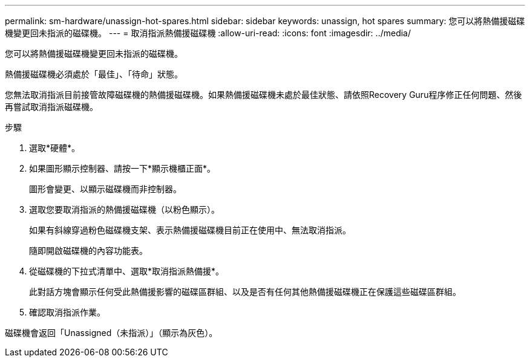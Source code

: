 ---
permalink: sm-hardware/unassign-hot-spares.html 
sidebar: sidebar 
keywords: unassign, hot spares 
summary: 您可以將熱備援磁碟機變更回未指派的磁碟機。 
---
= 取消指派熱備援磁碟機
:allow-uri-read: 
:icons: font
:imagesdir: ../media/


[role="lead"]
您可以將熱備援磁碟機變更回未指派的磁碟機。

熱備援磁碟機必須處於「最佳」、「待命」狀態。

您無法取消指派目前接管故障磁碟機的熱備援磁碟機。如果熱備援磁碟機未處於最佳狀態、請依照Recovery Guru程序修正任何問題、然後再嘗試取消指派磁碟機。

.步驟
. 選取*硬體*。
. 如果圖形顯示控制器、請按一下*顯示機櫃正面*。
+
圖形會變更、以顯示磁碟機而非控制器。

. 選取您要取消指派的熱備援磁碟機（以粉色顯示）。
+
如果有斜線穿過粉色磁碟機支架、表示熱備援磁碟機目前正在使用中、無法取消指派。

+
隨即開啟磁碟機的內容功能表。

. 從磁碟機的下拉式清單中、選取*取消指派熱備援*。
+
此對話方塊會顯示任何受此熱備援影響的磁碟區群組、以及是否有任何其他熱備援磁碟機正在保護這些磁碟區群組。

. 確認取消指派作業。


磁碟機會返回「Unassigned（未指派）」（顯示為灰色）。
